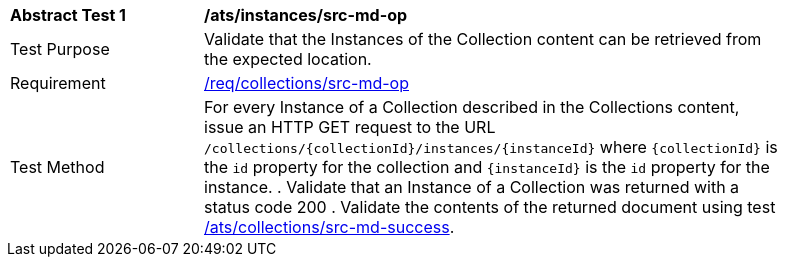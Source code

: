 [[ats_instances_src-md-op]]
[width="90%",cols="2,6a"]
|===
^|*Abstract Test {counter:ats-id}* |*/ats/instances/src-md-op*
^|Test Purpose |Validate that the Instances of the Collection content can be retrieved from the expected location.
^|Requirement |<<req_instances_src-md-op,/req/collections/src-md-op>>
^|Test Method |For every Instance of a Collection described in the Collections content, issue an HTTP GET request to the URL `/collections/{collectionId}/instances/{instanceId}` where `{collectionId}` is the `id` property for the collection and `{instanceId}` is the `id` property for the instance.
. Validate that an Instance of a Collection was returned with a status code 200
. Validate the contents of the returned document using test <<ats_collections_src-md-success,/ats/collections/src-md-success>>.
|===